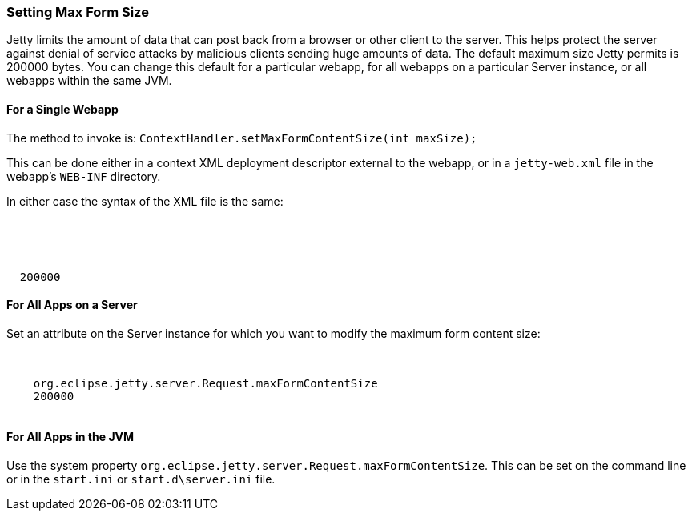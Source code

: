 //
//  ========================================================================
//  Copyright (c) 1995-2020 Mort Bay Consulting Pty Ltd and others.
//  ========================================================================
//  All rights reserved. This program and the accompanying materials
//  are made available under the terms of the Eclipse Public License v1.0
//  and Apache License v2.0 which accompanies this distribution.
//
//      The Eclipse Public License is available at
//      http://www.eclipse.org/legal/epl-v10.html
//
//      The Apache License v2.0 is available at
//      http://www.opensource.org/licenses/apache2.0.php
//
//  You may elect to redistribute this code under either of these licenses.
//  ========================================================================
//

[[setting-form-size]]
=== Setting Max Form Size

Jetty limits the amount of data that can post back from a browser or other client to the server.
This helps protect the server against denial of service attacks by malicious clients sending huge amounts of data.
The default maximum size Jetty permits is 200000 bytes.
You can change this default for a particular webapp, for all webapps on a particular Server instance, or all webapps within the same JVM.

==== For a Single Webapp

The method to invoke is: `ContextHandler.setMaxFormContentSize(int maxSize);`

This can be done either in a context XML deployment descriptor external to the webapp, or in a `jetty-web.xml` file in the webapp's `WEB-INF` directory.

In either case the syntax of the XML file is the same:

[source, xml, subs="{sub-order}"]
----
<Configure class="org.eclipse.jetty.webapp.WebAppContext">
  <!-- - - - - - - - - - - - - - - - - - - - - - - - - - - - - - - - - -->
  <!-- Max Form Size                                                   -->
  <!-- - - - - - - - - - - - - - - - - - - - - - - - - - - - - - - - - -->
  <Set name="maxFormContentSize">200000</Set>
</Configure>
----

==== For All Apps on a Server

Set an attribute on the Server instance for which you want to modify the maximum form content size:

[source, xml, subs="{sub-order}"]
----
<Configure class="org.eclipse.jetty.server.Server">
  <Call name="setAttribute">
    <Arg>org.eclipse.jetty.server.Request.maxFormContentSize</Arg>
    <Arg>200000</Arg>
  </Call>
</Configure>
----

==== For All Apps in the JVM

Use the system property `org.eclipse.jetty.server.Request.maxFormContentSize`.
This can be set on the command line or in the `start.ini` or `start.d\server.ini` file.
